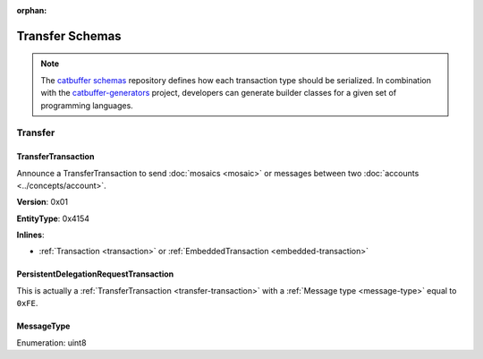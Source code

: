 :orphan:

################
Transfer Schemas
################

.. note:: The `catbuffer schemas <https://github.com/nemtech/catbuffer>`_ repository defines how each transaction type should be serialized. In combination with the `catbuffer-generators <https://github.com/nemtech/catbuffer-generators>`_ project, developers can generate builder classes for a given set of programming languages. 

********
Transfer
********

.. _transfer-transaction:

TransferTransaction
===================

Announce a TransferTransaction to send :doc:`mosaics <mosaic>` or messages between two :doc:`accounts <../concepts/account>`.

**Version**: 0x01

**EntityType**: 0x4154

**Inlines**:

* :ref:`Transaction <transaction>` or :ref:`EmbeddedTransaction <embedded-transaction>`

.. csv-table::
    :header: "Property", "Type", "Description"
    :delim: ;

    recipientAddress; :schema:`UnresolvedAddress <types.cats>`; Transaction recipient.
    messageSize; uint16; Size of the attached message.
    mosaicsCount; uint8; Number of attached mosaics.
    transferTransactionBody_Reserved1; uint32; Reserved padding to align mosaics on 8-byte boundary.
    transferTransactionBody_Reserved2; uint8; Reserved padding to align mosaics on 8-byte boundary.
    mosaics; array(:ref:`UnresolvedMosaic <unresolved-mosaic>`, mosaicsCount); Attached mosaics to send.
    message; array(byte, messageSize); :ref:`Message type <message-type>` and hexadecimal payload.

.. _persistent-delegation-request-transaction:

PersistentDelegationRequestTransaction
======================================

This is actually a :ref:`TransferTransaction <transfer-transaction>` with a :ref:`Message type <message-type>` equal to ``0xFE``.

.. _message-type:

MessageType
===========

Enumeration: uint8

.. csv-table::
    :header: "Id", "Description"
    :delim: ;

    0x00; Plain message.
    0x01; Encrypted message.
    0xFE; Persistent harvesting delegation.
